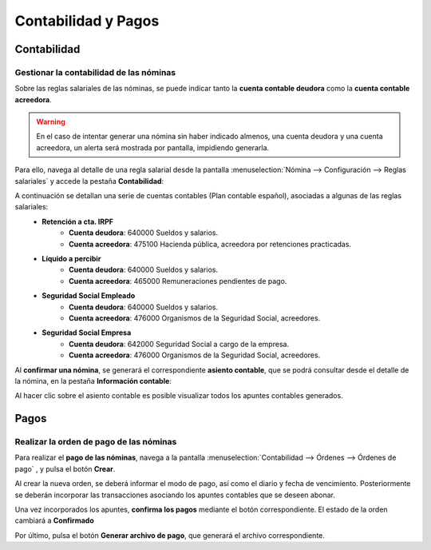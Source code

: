 =====================
Contabilidad y Pagos
=====================

Contabilidad
=============

Gestionar la contabilidad de las nóminas
-------------------------------------------

Sobre las reglas salariales de las nóminas, se puede indicar tanto la **cuenta contable deudora** como la
**cuenta contable acreedora**.

.. warning::
   En el caso de intentar generar una nómina sin haber indicado almenos, una cuenta deudora y una cuenta acreedora, un alerta será mostrada por pantalla, impidiendo generarla.

.. image:: contabilidad_pagos/error.png
   :align: center
   :alt: La estructura salarial que estas usando para generar la nómina, debe disponer de al menos una regla de salario que disponga de una cuenta deudora y una cuenta acreedora. Puedes consultar más información, accediendo a la documentación de Daeris: Finanzas / Nómina / Contabilidad y Pagos / Gestionar la contabilidad de las nóminas.

Para ello, navega al detalle de una regla salarial desde la pantalla :menuselection:`Nómina --> Configuración --> Reglas salariales`
y accede  la pestaña **Contabilidad**:

.. image:: contabilidad_pagos/contabilidad_regla.png
   :align: center
   :alt: Pestaña Contabilidad de las reglas salariales

A continuación se detallan una serie de cuentas contables (Plan contable español), asociadas a algunas de las reglas salariales:
    - **Retención a cta. IRPF**
        - **Cuenta deudora**: 640000 Sueldos y salarios.
        - **Cuenta acreedora**: 475100 Hacienda pública, acreedora por retenciones practicadas.

    - **Líquido a percibir**
        - **Cuenta deudora**: 640000 Sueldos y salarios.
        - **Cuenta acreedora**: 465000 Remuneraciones pendientes de pago.

    - **Seguridad Social Empleado**
        - **Cuenta deudora**: 640000 Sueldos y salarios.
        - **Cuenta acreedora**: 476000 Organismos de la Seguridad Social, acreedores.

    - **Seguridad Social Empresa**
        - **Cuenta deudora**: 642000 Seguridad Social a cargo de la empresa.
        - **Cuenta acreedora**: 476000 Organismos de la Seguridad Social, acreedores.

Al **confirmar una nómina**, se generará el correspondiente **asiento contable**, que se podrá consultar desde el
detalle de la nómina, en la pestaña **Información contable**:

.. image:: contabilidad_pagos/nomina_contabilidad.png
   :align: center
   :alt: Información contable del detalle de una nómina

Al hacer clic sobre el asiento contable es posible visualizar todos los apuntes contables generados.

.. image:: contabilidad_pagos/nomina_asiento.png
   :align: center
   :alt: Apuntes contables sobre su asiento


Pagos
======

Realizar la orden de pago de las nóminas
-------------------------------------------

Para realizar el **pago de las nóminas**, navega a la pantalla :menuselection:`Contabilidad --> Órdenes --> Órdenes de pago` , y pulsa el botón **Crear**.

Al crear la nueva orden, se deberá informar el modo de pago, así como el diario y fecha de vencimiento.
Posteriormente se deberán incorporar las transacciones asociando los apuntes contables que se deseen abonar.

Una vez incorporados los apuntes, **confirma los pagos** mediante el botón correspondiente. El estado de la orden cambiará a **Confirmado**

Por último, pulsa el botón **Generar archivo de pago**, que generará el archivo correspondiente.

